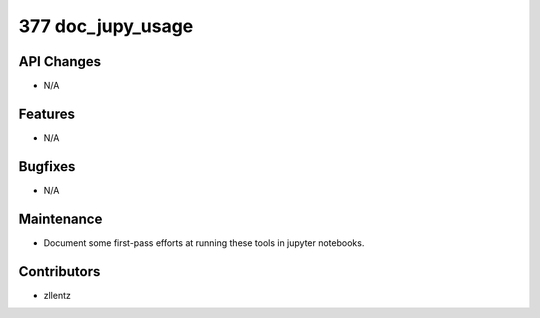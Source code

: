 377 doc_jupy_usage
##################

API Changes
-----------
- N/A

Features
--------
- N/A

Bugfixes
--------
- N/A

Maintenance
-----------
- Document some first-pass efforts at running these tools in jupyter notebooks.

Contributors
------------
- zllentz
